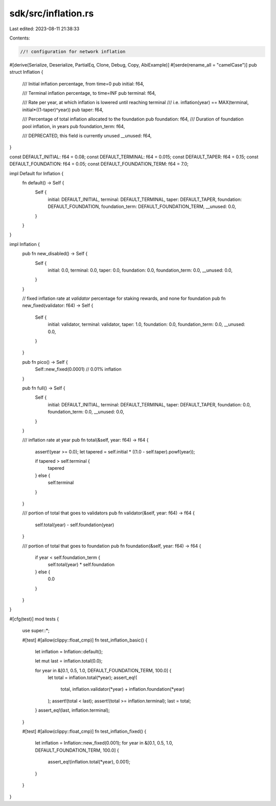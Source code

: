 sdk/src/inflation.rs
====================

Last edited: 2023-08-11 21:38:33

Contents:

.. code-block:: rs

    //! configuration for network inflation

#[derive(Serialize, Deserialize, PartialEq, Clone, Debug, Copy, AbiExample)]
#[serde(rename_all = "camelCase")]
pub struct Inflation {
    /// Initial inflation percentage, from time=0
    pub initial: f64,

    /// Terminal inflation percentage, to time=INF
    pub terminal: f64,

    /// Rate per year, at which inflation is lowered until reaching terminal
    ///  i.e. inflation(year) == MAX(terminal, initial*((1-taper)^year))
    pub taper: f64,

    /// Percentage of total inflation allocated to the foundation
    pub foundation: f64,
    /// Duration of foundation pool inflation, in years
    pub foundation_term: f64,

    /// DEPRECATED, this field is currently unused
    __unused: f64,
}

const DEFAULT_INITIAL: f64 = 0.08;
const DEFAULT_TERMINAL: f64 = 0.015;
const DEFAULT_TAPER: f64 = 0.15;
const DEFAULT_FOUNDATION: f64 = 0.05;
const DEFAULT_FOUNDATION_TERM: f64 = 7.0;

impl Default for Inflation {
    fn default() -> Self {
        Self {
            initial: DEFAULT_INITIAL,
            terminal: DEFAULT_TERMINAL,
            taper: DEFAULT_TAPER,
            foundation: DEFAULT_FOUNDATION,
            foundation_term: DEFAULT_FOUNDATION_TERM,
            __unused: 0.0,
        }
    }
}

impl Inflation {
    pub fn new_disabled() -> Self {
        Self {
            initial: 0.0,
            terminal: 0.0,
            taper: 0.0,
            foundation: 0.0,
            foundation_term: 0.0,
            __unused: 0.0,
        }
    }

    // fixed inflation rate at `validator` percentage for staking rewards, and none for foundation
    pub fn new_fixed(validator: f64) -> Self {
        Self {
            initial: validator,
            terminal: validator,
            taper: 1.0,
            foundation: 0.0,
            foundation_term: 0.0,
            __unused: 0.0,
        }
    }

    pub fn pico() -> Self {
        Self::new_fixed(0.0001) // 0.01% inflation
    }

    pub fn full() -> Self {
        Self {
            initial: DEFAULT_INITIAL,
            terminal: DEFAULT_TERMINAL,
            taper: DEFAULT_TAPER,
            foundation: 0.0,
            foundation_term: 0.0,
            __unused: 0.0,
        }
    }

    /// inflation rate at year
    pub fn total(&self, year: f64) -> f64 {
        assert!(year >= 0.0);
        let tapered = self.initial * ((1.0 - self.taper).powf(year));

        if tapered > self.terminal {
            tapered
        } else {
            self.terminal
        }
    }

    /// portion of total that goes to validators
    pub fn validator(&self, year: f64) -> f64 {
        self.total(year) - self.foundation(year)
    }

    /// portion of total that goes to foundation
    pub fn foundation(&self, year: f64) -> f64 {
        if year < self.foundation_term {
            self.total(year) * self.foundation
        } else {
            0.0
        }
    }
}

#[cfg(test)]
mod tests {
    use super::*;

    #[test]
    #[allow(clippy::float_cmp)]
    fn test_inflation_basic() {
        let inflation = Inflation::default();

        let mut last = inflation.total(0.0);

        for year in &[0.1, 0.5, 1.0, DEFAULT_FOUNDATION_TERM, 100.0] {
            let total = inflation.total(*year);
            assert_eq!(
                total,
                inflation.validator(*year) + inflation.foundation(*year)
            );
            assert!(total < last);
            assert!(total >= inflation.terminal);
            last = total;
        }
        assert_eq!(last, inflation.terminal);
    }

    #[test]
    #[allow(clippy::float_cmp)]
    fn test_inflation_fixed() {
        let inflation = Inflation::new_fixed(0.001);
        for year in &[0.1, 0.5, 1.0, DEFAULT_FOUNDATION_TERM, 100.0] {
            assert_eq!(inflation.total(*year), 0.001);
        }
    }
}


